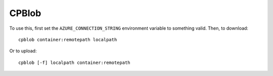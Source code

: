 CPBlob
======

To use this, first set the ``AZURE_CONNECTION_STRING`` environment
variable to something valid. Then, to download::

  cpblob container:remotepath localpath

Or to upload::

  cpblob [-f] localpath container:remotepath
